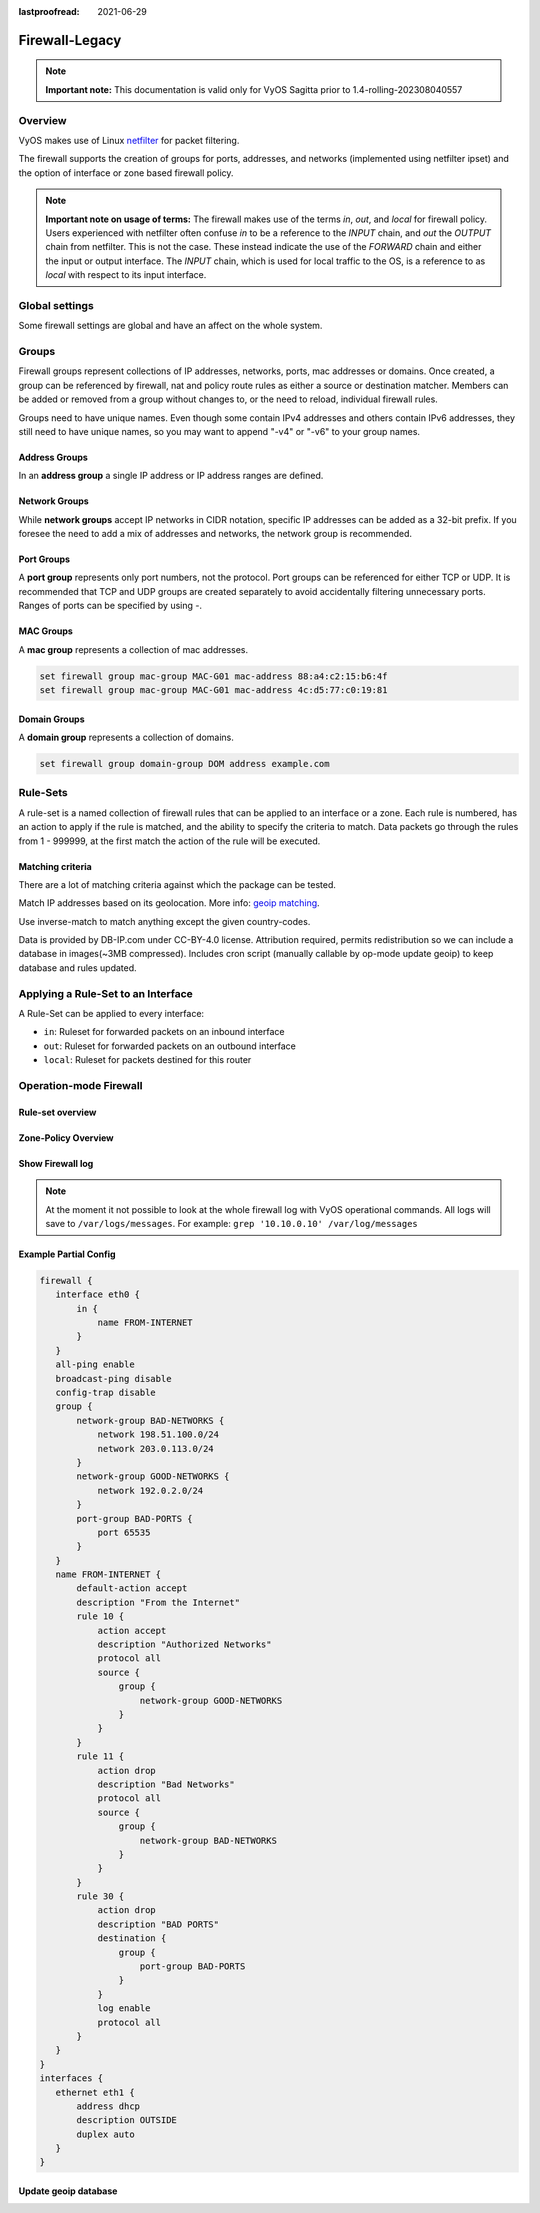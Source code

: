 :lastproofread: 2021-06-29

.. _firewall-legacy:

###############
Firewall-Legacy
###############

.. note:: **Important note:**
   This documentation is valid only for VyOS Sagitta prior to
   1.4-rolling-202308040557

********
Overview
********

VyOS makes use of Linux `netfilter <https://netfilter.org/>`_ for packet
filtering.

The firewall supports the creation of groups for ports, addresses, and
networks (implemented using netfilter ipset) and the option of interface
or zone based firewall policy.

.. note:: **Important note on usage of terms:**
   The firewall makes use of the terms `in`, `out`, and `local`
   for firewall policy. Users experienced with netfilter often confuse
   `in` to be a reference to the `INPUT` chain, and `out` the `OUTPUT`
   chain from netfilter. This is not the case. These instead indicate
   the use of the `FORWARD` chain and either the input or output
   interface. The `INPUT` chain, which is used for local traffic to the
   OS, is a reference to as `local` with respect to its input interface.


***************
Global settings
***************

Some firewall settings are global and have an affect on the whole system.

.. cfgcmd:: set firewall all-ping [enable | disable]

   By default, when VyOS receives an ICMP echo request packet destined for
   itself, it will answer with an ICMP echo reply, unless you avoid it
   through its firewall.

   With the firewall you can set rules to accept, drop or reject ICMP in,
   out or local traffic. You can also use the general **firewall all-ping**
   command. This command affects only to LOCAL (packets destined for your
   VyOS system), not to IN or OUT traffic.

   .. note:: **firewall all-ping** affects only to LOCAL and it always
      behaves in the most restrictive way

   .. code-block:: none

      set firewall all-ping enable

   When the command above is set, VyOS will answer every ICMP echo request
   addressed to itself, but that will only happen if no other rule is
   applied dropping or rejecting local echo requests. In case of conflict,
   VyOS will not answer ICMP echo requests.

   .. code-block:: none

      set firewall all-ping disable

   When the command above is set, VyOS will answer no ICMP echo request
   addressed to itself at all, no matter where it comes from or whether
   more specific rules are being applied to accept them.

.. cfgcmd:: set firewall broadcast-ping [enable | disable]

   This setting enable or disable the response of icmp broadcast
   messages. The following system parameter will be altered:

   * ``net.ipv4.icmp_echo_ignore_broadcasts``

.. cfgcmd:: set firewall ip-src-route [enable | disable]
.. cfgcmd:: set firewall ipv6-src-route [enable | disable]

   This setting handle if VyOS accept packets with a source route
   option. The following system parameter will be altered:

   * ``net.ipv4.conf.all.accept_source_route``
   * ``net.ipv6.conf.all.accept_source_route``

.. cfgcmd:: set firewall receive-redirects [enable | disable]
.. cfgcmd:: set firewall ipv6-receive-redirects [enable | disable]

   enable or disable of ICMPv4 or ICMPv6 redirect messages accepted
   by VyOS. The following system parameter will be altered:

   * ``net.ipv4.conf.all.accept_redirects``
   * ``net.ipv6.conf.all.accept_redirects``

.. cfgcmd:: set firewall send-redirects [enable | disable]

   enable or disable  ICMPv4 redirect messages send by VyOS
   The following system parameter will be altered:

   * ``net.ipv4.conf.all.send_redirects``

.. cfgcmd:: set firewall log-martians [enable | disable]

   enable or disable the logging of martian IPv4 packets.
   The following system parameter will be altered:

   * ``net.ipv4.conf.all.log_martians``

.. cfgcmd:: set firewall source-validation [strict | loose | disable]

   Set the IPv4 source validation mode.
   The following system parameter will be altered:

   * ``net.ipv4.conf.all.rp_filter``

.. cfgcmd:: set firewall syn-cookies [enable | disable]

   Enable or Disable if VyOS use IPv4 TCP SYN Cookies.
   The following system parameter will be altered:

   * ``net.ipv4.tcp_syncookies``

.. cfgcmd:: set firewall twa-hazards-protection [enable | disable]

   Enable or Disable VyOS to be :rfc:`1337` conform.
   The following system parameter will be altered:

   * ``net.ipv4.tcp_rfc1337``

.. cfgcmd:: set firewall state-policy established action [accept | drop |
   reject]

.. cfgcmd:: set firewall state-policy established log enable

   Set the global setting for an established connection.

.. cfgcmd:: set firewall state-policy invalid action [accept | drop | reject]

.. cfgcmd:: set firewall state-policy invalid log enable

   Set the global setting for invalid packets.

.. cfgcmd:: set firewall state-policy related action [accept | drop | reject]

.. cfgcmd:: set firewall state-policy related log enable

   Set the global setting for related connections.


******
Groups
******

Firewall groups represent collections of IP addresses, networks, ports,
mac addresses or domains. Once created, a group can be referenced by
firewall, nat and policy route rules as either a source or destination
matcher. Members can be added or removed from a group without changes to,
or the need to reload, individual firewall rules.

Groups need to have unique names. Even though some contain IPv4
addresses and others contain IPv6 addresses, they still need to have
unique names, so you may want to append "-v4" or "-v6" to your group
names.


Address Groups
==============

In an **address group** a single IP address or IP address ranges are
defined.

.. cfgcmd::  set firewall group address-group <name> address [address |
   address range]
.. cfgcmd::  set firewall group ipv6-address-group <name> address <address>

   Define a IPv4 or a IPv6 address group

   .. code-block:: none

      set firewall group address-group ADR-INSIDE-v4 address 192.168.0.1
      set firewall group address-group ADR-INSIDE-v4 address 10.0.0.1-10.0.0.8
      set firewall group ipv6-address-group ADR-INSIDE-v6 address 2001:db8::1

.. cfgcmd::  set firewall group address-group <name> description <text>
.. cfgcmd::  set firewall group ipv6-address-group <name> description <text>

   Provide a IPv4 or IPv6 address group description

Network Groups
==============

While **network groups** accept IP networks in CIDR notation, specific
IP addresses can be added as a 32-bit prefix. If you foresee the need
to add a mix of addresses and networks, the network group is
recommended.

.. cfgcmd::  set firewall group network-group <name> network <CIDR>
.. cfgcmd::  set firewall group ipv6-network-group <name> network <CIDR>

   Define a IPv4 or IPv6 Network group.

   .. code-block:: none

      set firewall group network-group NET-INSIDE-v4 network 192.168.0.0/24
      set firewall group network-group NET-INSIDE-v4 network 192.168.1.0/24
      set firewall group ipv6-network-group NET-INSIDE-v6 network 2001:db8::/64

.. cfgcmd::  set firewall group network-group <name> description <text>
.. cfgcmd::  set firewall group ipv6-network-group <name> description <text>

   Provide a IPv4 or IPv6 network group description.

Port Groups
===========

A **port group** represents only port numbers, not the protocol. Port
groups can be referenced for either TCP or UDP. It is recommended that
TCP and UDP groups are created separately to avoid accidentally
filtering unnecessary ports. Ranges of ports can be specified by using
`-`.

.. cfgcmd:: set firewall group port-group <name> port
   [portname | portnumber | startport-endport]

   Define a port group. A port name can be any name defined in
   /etc/services. e.g.: http

   .. code-block:: none

      set firewall group port-group PORT-TCP-SERVER1 port http
      set firewall group port-group PORT-TCP-SERVER1 port 443
      set firewall group port-group PORT-TCP-SERVER1 port 5000-5010

.. cfgcmd:: set firewall group port-group <name> description <text>

   Provide a port group description.

MAC Groups
==========

A **mac group** represents a collection of mac addresses.

.. cfgcmd::  set firewall group mac-group <name> mac-address <mac-address>

   Define a mac group.

.. code-block:: none

      set firewall group mac-group MAC-G01 mac-address 88:a4:c2:15:b6:4f
      set firewall group mac-group MAC-G01 mac-address 4c:d5:77:c0:19:81


Domain Groups
=============

A **domain group** represents a collection of domains.

.. cfgcmd::  set firewall group domain-group <name> address <domain>

   Define a domain group.

.. code-block:: none

      set firewall group domain-group DOM address example.com


*********
Rule-Sets
*********

A rule-set is a named collection of firewall rules that can be applied
to an interface or a zone. Each rule is numbered, has an action to apply
if the rule is matched, and the ability to specify the criteria to
match. Data packets go through the rules from 1 - 999999, at the first match
the action of the rule will be executed.

.. cfgcmd:: set firewall name <name> description <text>
.. cfgcmd:: set firewall ipv6-name <name> description <text>

   Provide a rule-set description.

.. cfgcmd:: set firewall name <name> default-action [accept | drop | jump |
   reject | return]
.. cfgcmd:: set firewall ipv6-name <name> default-action [accept | drop |
   jump | reject | return]

   This set the default action of the rule-set if no rule matched a packet
   criteria. If defacult-action is set to ``jump``, then
   ``default-jump-target`` is also needed.

.. cfgcmd:: set firewall name <name> default-jump-target <text>
.. cfgcmd:: set firewall ipv6-name <name> default-jump-target <text>

   To be used only when ``defult-action`` is set to ``jump``. Use this
   command to specify jump target for default rule.

.. cfgcmd:: set firewall name <name> enable-default-log
.. cfgcmd:: set firewall ipv6-name <name> enable-default-log

   Use this command to enable the logging of the default action.

.. cfgcmd:: set firewall name <name> rule <1-999999> action [accept | drop |
   jump | queue | reject | return]
.. cfgcmd:: set firewall ipv6-name <name> rule <1-999999> action [accept |
   drop | jump | queue | reject | return]

   This required setting defines the action of the current rule. If action
   is set to ``jump``, then ``jump-target`` is also needed.

.. cfgcmd:: set firewall name <name> rule <1-999999> jump-target <text>
.. cfgcmd:: set firewall ipv6-name <name> rule <1-999999> jump-target <text>

   To be used only when ``action`` is set to ``jump``. Use this
   command to specify jump target.

.. cfgcmd:: set firewall name <name> rule <1-999999> queue <0-65535>
.. cfgcmd:: set firewall ipv6-name <name> rule <1-999999> queue <0-65535>

   Use this command to set the target to use. Action queue must be defined
   to use this setting

.. cfgcmd:: set firewall name <name> rule <1-999999> queue-options
   <bypass-fanout>
.. cfgcmd:: set firewall ipv6-name <name> rule <1-999999> queue-options
   <bypass-fanout>

   Options used for queue target. Action queue must be defined to use this
   setting

.. cfgcmd:: set firewall name <name> rule <1-999999> description <text>
.. cfgcmd:: set firewall ipv6-name <name> rule <1-999999> description <text>

   Provide a description for each rule.

.. cfgcmd:: set firewall name <name> rule <1-999999> log [disable | enable]
.. cfgcmd:: set firewall ipv6-name <name> rule <1-999999> log [disable |
   enable]

   Enable or disable logging for the matched packet.

.. cfgcmd:: set firewall name <name> rule <1-999999> log-options level
   [emerg | alert | crit | err | warn | notice | info | debug]
.. cfgcmd:: set firewall ipv6-name <name> rule <1-999999> log-options level
   [emerg | alert | crit | err | warn | notice | info | debug]

   Define log-level. Only applicable if rule log is enable.

.. cfgcmd:: set firewall name <name> rule <1-999999> log-options group
   <0-65535>
.. cfgcmd:: set firewall ipv6-name <name> rule <1-999999> log-options group
   <0-65535>

   Define log group to send message to. Only applicable if rule log is enable.

.. cfgcmd:: set firewall name <name> rule <1-999999> log-options snaplen
   <0-9000>
.. cfgcmd:: set firewall ipv6-name <name> rule <1-999999> log-options snaplen
   <0-9000>

   Define length of packet payload to include in netlink message. Only
   applicable if rule log is enable and log group is defined.

.. cfgcmd:: set firewall name <name> rule <1-999999> log-options
   queue-threshold <0-65535>
.. cfgcmd:: set firewall ipv6-name <name> rule <1-999999> log-options
   queue-threshold <0-65535>

   Define number of packets to queue inside the kernel before sending them to
   userspace. Only applicable if rule log is enable and log group is defined.

.. cfgcmd:: set firewall name <name> rule <1-999999> disable
.. cfgcmd:: set firewall ipv6-name <name> rule <1-999999> disable

   If you want to disable a rule but let it in the configuration.

Matching criteria
=================

There are a lot of matching criteria against which the package can be tested.

.. cfgcmd:: set firewall name <name> rule <1-999999> connection-status nat
   [destination | source]
.. cfgcmd:: set firewall ipv6-name <name> rule <1-999999> connection-status
   nat [destination | source]

   Match criteria based on nat connection status.

.. cfgcmd:: set firewall name <name> rule <1-999999> connection-mark
   <1-2147483647>
.. cfgcmd:: set firewall ipv6-name <name> rule <1-999999> connection-mark
   <1-2147483647>

   Match criteria based on connection mark.

.. cfgcmd:: set firewall name <name> rule <1-999999> source address
   [address | addressrange | CIDR]
.. cfgcmd:: set firewall name <name> rule <1-999999> destination address
   [address | addressrange | CIDR]
.. cfgcmd:: set firewall ipv6-name <name> rule <1-999999> source address
   [address | addressrange | CIDR]
.. cfgcmd:: set firewall ipv6-name <name> rule <1-999999> destination address
   [address | addressrange | CIDR]

   This is similar to the network groups part, but here you are able to negate
   the matching addresses.

   .. code-block:: none

      set firewall name WAN-IN-v4 rule 100 source address 192.0.2.10-192.0.2.11
      # with a '!' the rule match everything except the specified subnet
      set firewall name WAN-IN-v4 rule 101 source address !203.0.113.0/24
      set firewall ipv6-name WAN-IN-v6 rule 100 source address 2001:db8::202

.. cfgcmd:: set firewall name <name> rule <1-999999> source address-mask
   [address]
.. cfgcmd:: set firewall name <name> rule <1-999999> destination address-mask
   [address]
.. cfgcmd:: set firewall ipv6-name <name> rule <1-999999> source address-mask
   [address]
.. cfgcmd:: set firewall ipv6-name <name> rule <1-999999> destination
   address-mask [address]

   An arbitrary netmask can be applied to mask addresses to only match against
   a specific portion. This is particularly useful with IPv6 and a zone-based
   firewall as rules will remain valid if the IPv6 prefix changes and the host
   portion of systems IPv6 address is static (for example, with SLAAC or `tokenised IPv6 addresses
   <https://datatracker.ietf.org/doc/id/draft-chown-6man-tokenised-ipv6-identifiers-02.txt>`_)
   
   This functions for both individual addresses and address groups.

   .. code-block:: none

      # Match any IPv6 address with the suffix ::0000:0000:0000:beef
      set firewall ipv6-name WAN-LAN-v6 rule 100 destination address ::beef
      set firewall ipv6-name WAN-LAN-v6 rule 100 destination address-mask ::ffff:ffff:ffff:ffff
      # Match any IPv4 address with `11` as the 2nd octet and `13` as the forth octet
      set firewall name WAN-LAN-v4 rule 100 destination address 0.11.0.13
      set firewall name WAN-LAN-v4 rule 100 destination address-mask 0.255.0.255
      # Address groups
      set firewall group ipv6-address-group WEBSERVERS address ::1000
      set firewall group ipv6-address-group WEBSERVERS address ::2000
      set firewall name WAN-LAN-v6 rule 200 source group address-group WEBSERVERS
      set firewall name WAN-LAN-v6 rule 200 source address-mask ::ffff:ffff:ffff:ffff

.. cfgcmd:: set firewall name <name> rule <1-999999> source fqdn <fqdn>
.. cfgcmd:: set firewall name <name> rule <1-999999> destination fqdn <fqdn>
.. cfgcmd:: set firewall ipv6-name <name> rule <1-999999> source fqdn <fqdn>
.. cfgcmd:: set firewall ipv6-name <name> rule <1-999999> destination fqdn
   <fqdn>

   Specify a Fully Qualified Domain Name as source/destination matcher. Ensure
   router is able to resolve such dns query.

.. cfgcmd:: set firewall name <name> rule <1-999999> source geoip country-code
   <country>
.. cfgcmd:: set firewall name <name> rule <1-999999> source geoip inverse-match
.. cfgcmd:: set firewall ipv6-name <name> rule <1-999999> source geoip
   country-code <country>
.. cfgcmd:: set firewall ipv6-name <name> rule <1-999999> source geoip
   inverse-match
.. cfgcmd:: set firewall name <name> rule <1-999999> destination geoip
   country-code <country>
.. cfgcmd:: set firewall name <name> rule <1-999999> destination geoip
   inverse-match
.. cfgcmd:: set firewall ipv6-name <name> rule <1-999999> destination geoip
   country-code <country>
.. cfgcmd:: set firewall ipv6-name <name> rule <1-999999> destination geoip
   inverse-match

Match IP addresses based on its geolocation.
More info: `geoip matching
<https://wiki.nftables.org/wiki-nftables/index.php/GeoIP_matching>`_.

Use inverse-match to match anything except the given country-codes.

Data is provided by DB-IP.com under CC-BY-4.0 license. Attribution required,
permits redistribution so we can include a database in images(~3MB
compressed). Includes cron script (manually callable by op-mode update
geoip) to keep database and rules updated.

.. cfgcmd:: set firewall name <name> rule <1-999999> source mac-address
   <mac-address>
.. cfgcmd:: set firewall ipv6-name <name> rule <1-999999> source mac-address
   <mac-address>

   Only in the source criteria, you can specify a mac-address.

   .. code-block:: none

      set firewall name LAN-IN-v4 rule 100 source mac-address 00:53:00:11:22:33
      set firewall name LAN-IN-v4 rule 101 source mac-address !00:53:00:aa:12:34

.. cfgcmd:: set firewall name <name> rule <1-999999> source port
   [1-65535 | portname | start-end]
.. cfgcmd:: set firewall name <name> rule <1-999999> destination port
   [1-65535 | portname | start-end]
.. cfgcmd:: set firewall ipv6-name <name> rule <1-999999> source port
   [1-65535 | portname | start-end]
.. cfgcmd:: set firewall ipv6-name <name> rule <1-999999> destination port
   [1-65535 | portname | start-end]

   A port can be set with a port number or a name which is here
   defined: ``/etc/services``.

   .. code-block:: none

      set firewall name WAN-IN-v4 rule 10 source port '22'
      set firewall name WAN-IN-v4 rule 11 source port '!http'
      set firewall name WAN-IN-v4 rule 12 source port 'https'

   Multiple source ports can be specified as a comma-separated list.
   The whole list can also be "negated" using ``!``. For example:

   .. code-block:: none

      set firewall ipv6-name WAN-IN-v6 rule 10 source port '!22,https,3333-3338'

.. cfgcmd:: set firewall name <name> rule <1-999999> source group
   address-group <name | !name>
.. cfgcmd:: set firewall name <name> rule <1-999999> destination group
   address-group <name | !name>
.. cfgcmd:: set firewall ipv6-name <name> rule <1-999999> source group
   address-group <name | !name>
.. cfgcmd:: set firewall ipv6-name <name> rule <1-999999> destination group
   address-group <name | !name>

   Use a specific address-group. Prepend character ``!`` for inverted matching
   criteria.

.. cfgcmd:: set firewall name <name> rule <1-999999> source group
   network-group <name | !name>
.. cfgcmd:: set firewall name <name> rule <1-999999> destination group
   network-group <name | !name>
.. cfgcmd:: set firewall ipv6-name <name> rule <1-999999> source group
   network-group <name | !name>
.. cfgcmd:: set firewall ipv6-name <name> rule <1-999999> destination group
   network-group <name | !name>

   Use a specific network-group. Prepend character ``!`` for inverted matching
   criteria.

.. cfgcmd:: set firewall name <name> rule <1-999999> source group
   port-group <name | !name>
.. cfgcmd:: set firewall name <name> rule <1-999999> destination group
   port-group <name | !name>
.. cfgcmd:: set firewall ipv6-name <name> rule <1-999999> source group
   port-group <name | !name>
.. cfgcmd:: set firewall ipv6-name <name> rule <1-999999> destination group
   port-group <name | !name>

   Use a specific port-group. Prepend character ``!`` for inverted matching
   criteria.

.. cfgcmd:: set firewall name <name> rule <1-999999> source group
   domain-group <name | !name>
.. cfgcmd:: set firewall name <name> rule <1-999999> destination group
   domain-group <name | !name>
.. cfgcmd:: set firewall ipv6-name <name> rule <1-999999> source group
   domain-group <name | !name>
.. cfgcmd:: set firewall ipv6-name <name> rule <1-999999> destination group
   domain-group <name | !name>

   Use a specific domain-group. Prepend character ``!`` for inverted matching
   criteria.

.. cfgcmd:: set firewall name <name> rule <1-999999> source group
   mac-group <name | !name>
.. cfgcmd:: set firewall name <name> rule <1-999999> destination group
   mac-group <name | !name>
.. cfgcmd:: set firewall ipv6-name <name> rule <1-999999> source group
   mac-group <name | !name>
.. cfgcmd:: set firewall ipv6-name <name> rule <1-999999> destination group
   mac-group <name | !name>

   Use a specific mac-group. Prepend character ``!`` for inverted matching
   criteria.

.. cfgcmd:: set firewall name <name> rule <1-999999> dscp [0-63 | start-end]
.. cfgcmd:: set firewall name <name> rule <1-999999> dscp-exclude [0-63 |
   start-end]
.. cfgcmd:: set firewall ipv6-name <name> rule <1-999999> dscp [0-63 |
   start-end]
.. cfgcmd:: set firewall ipv6-name <name> rule <1-999999> dscp-exclude [0-63 |
   start-end]

   Match based on dscp value.

.. cfgcmd:: set firewall name <name> rule <1-999999> fragment [match-frag |
   match-non-frag]
.. cfgcmd:: set firewall ipv6-name <name> rule <1-999999> fragment [match-frag
   | match-non-frag]

   Match based on fragment criteria.

.. cfgcmd:: set firewall name <name> rule <1-999999> icmp [code | type]
   <0-255>
.. cfgcmd:: set firewall ipv6-name <name> rule <1-999999> icmpv6 [code | type]
   <0-255>

   Match based on icmp|icmpv6 code and type.

.. cfgcmd:: set firewall name <name> rule <1-999999> icmp type-name <text>
.. cfgcmd:: set firewall ipv6-name <name> rule <1-999999> icmpv6 type-name
   <text>

   Match based on icmp|icmpv6 type-name criteria. Use tab for information
   about what **type-name** criteria are supported.

.. cfgcmd:: set firewall name <name> rule <1-999999> inbound-interface
   <iface>
.. cfgcmd:: set firewall name <name> rule <1-999999> outbound-interface
   <iface>
.. cfgcmd:: set firewall ipv6-name <name> rule <1-999999> inbound-interface
   <iface>
.. cfgcmd:: set firewall ipv6-name <name> rule <1-999999> outbound-interface
   <iface>

   Match based on inbound/outbound interface. Wilcard ``*`` can be used.
   For example: ``eth2*``

.. cfgcmd:: set firewall name <name> rule <1-999999> ipsec [match-ipsec
   | match-none]
.. cfgcmd:: set firewall ipv6-name <name> rule <1-999999> ipsec [match-ipsec
   | match-none]

   Match based on ipsec criteria.

.. cfgcmd:: set firewall name <name> rule <1-999999> limit burst
   <0-4294967295>
.. cfgcmd:: set firewall ipv6-name <name> rule <1-999999> limit burst
   <0-4294967295>

   Match based on the maximum number of packets to allow in excess of rate.

.. cfgcmd:: set firewall name <name> rule <1-999999> limit rate
   <text>
.. cfgcmd:: set firewall ipv6-name <name> rule <1-999999> limit rate
   <text>

   Match based on the maximum average rate, specified as **integer/unit**.
   For example **5/minutes**

.. cfgcmd:: set firewall name <name> rule <1-999999> packet-length
   <text>
.. cfgcmd:: set firewall ipv6-name <name> rule <1-999999> packet-length
   <text>
.. cfgcmd:: set firewall name <name> rule <1-999999> packet-length-exclude
   <text>
.. cfgcmd:: set firewall ipv6-name <name> rule <1-999999> packet-length-exclude
   <text>

   Match based on packet length criteria. Multiple values from 1 to 65535
   and ranges are supported.

.. cfgcmd:: set firewall name <name> rule <1-999999> packet-type
   [broadcast | host | multicast | other]
.. cfgcmd:: set firewall ipv6-name <name> rule <1-999999> packet-type
   [broadcast | host | multicast | other]

   Match based on packet type criteria.

.. cfgcmd:: set firewall name <name> rule <1-999999> protocol [<text> |
   <0-255> | all | tcp_udp]
.. cfgcmd:: set firewall ipv6-name <name> rule <1-999999> protocol [<text> |
   <0-255> | all | tcp_udp]

   Match a protocol criteria. A protocol number or a name which is here
   defined: ``/etc/protocols``.
   Special names are ``all`` for all protocols and ``tcp_udp`` for tcp and udp
   based packets. The ``!`` negate the selected protocol.

   .. code-block:: none

      set firewall name WAN-IN-v4 rule 10 protocol tcp_udp
      set firewall name WAN-IN-v4 rule 11 protocol !tcp_udp
      set firewall ipv6-name WAN-IN-v6 rule 10 protocol tcp

.. cfgcmd:: set firewall name <name> rule <1-999999> recent count <1-255>
.. cfgcmd:: set firewall ipv6-name <name> rule <1-999999> recent count <1-255>
.. cfgcmd:: set firewall name <name> rule <1-999999> recent time
   [second | minute | hour]
.. cfgcmd:: set firewall ipv6-name <name> rule <1-999999> recent time
   [second | minute | hour]

   Match bases on recently seen sources.

.. cfgcmd:: set firewall name <name> rule <1-999999> tcp flags <text>
.. cfgcmd:: set firewall ipv6-name <name> rule <1-999999> tcp flags <text>

   Allowed values fpr TCP flags: ``SYN``, ``ACK``, ``FIN``, ``RST``, ``URG``,
   ``PSH``, ``ALL`` When specifying more than one flag, flags should be comma
   separated. The ``!`` negate the selected protocol.

   .. code-block:: none

      set firewall name WAN-IN-v4 rule 10 tcp flags 'ACK'
      set firewall name WAN-IN-v4 rule 12 tcp flags 'SYN'
      set firewall name WAN-IN-v4 rule 13 tcp flags 'SYN,!ACK,!FIN,!RST'

.. cfgcmd:: set firewall name <name> rule <1-999999> state [established |
   invalid | new | related] [enable | disable]
.. cfgcmd:: set firewall ipv6-name <name> rule <1-999999> state [established |
   invalid | new | related] [enable | disable]

   Match against the state of a packet.

.. cfgcmd:: set firewall name <name> rule <1-999999> time startdate <text>
.. cfgcmd:: set firewall ipv6-name <name> rule <1-999999> time startdate <text>
.. cfgcmd:: set firewall name <name> rule <1-999999> time starttime <text>
.. cfgcmd:: set firewall ipv6-name <name> rule <1-999999> time starttime <text>
.. cfgcmd:: set firewall name <name> rule <1-999999> time stopdate <text>
.. cfgcmd:: set firewall ipv6-name <name> rule <1-999999> time stopdate <text>
.. cfgcmd:: set firewall name <name> rule <1-999999> time stoptime <text>
.. cfgcmd:: set firewall ipv6-name <name> rule <1-999999> time stoptime <text>
.. cfgcmd:: set firewall name <name> rule <1-999999> time weekdays <text>
.. cfgcmd:: set firewall ipv6-name <name> rule <1-999999> time weekdays <text>

   Time to match the defined rule.

.. cfgcmd:: set firewall name <name> rule <1-999999> ttl <eq | gt | lt> <0-255>

   Match time to live parameter, where 'eq' stands for 'equal'; 'gt' stands for
   'greater than', and 'lt' stands for 'less than'.

.. cfgcmd:: set firewall ipv6-name <name> rule <1-999999> hop-limit <eq | gt |
   lt> <0-255>

   Match hop-limit parameter, where 'eq' stands for 'equal'; 'gt' stands for
   'greater than', and 'lt' stands for 'less than'.

.. cfgcmd:: set firewall name <name> rule <1-999999> recent count <1-255>
.. cfgcmd:: set firewall ipv6-name <name> rule <1-999999> recent count <1-255>
.. cfgcmd:: set firewall name <name> rule <1-999999> recent time <second |
   minute | hour>
.. cfgcmd:: set firewall ipv6-name <name> rule <1-999999> recent time <second |
   minute | hour>

   Match when 'count' amount of connections are seen within 'time'. These
   matching criteria can be used to block brute-force attempts.

***********************************
Applying a Rule-Set to an Interface
***********************************

A Rule-Set can be applied to every interface:

* ``in``: Ruleset for forwarded packets on an inbound interface
* ``out``: Ruleset for forwarded packets on an outbound interface
* ``local``: Ruleset for packets destined for this router

.. cfgcmd:: set firewall interface <interface> [in | out | local] [name |
   ipv6-name] <rule-set>


   Here are some examples for applying a rule-set to an interface

   .. code-block:: none

      set firewall interface eth1.100 in name LANv4-IN
      set firewall interface eth1.100 out name LANv4-OUT
      set firewall interface bond0 in name LANv4-IN
      set firewall interface vtun1 in name LANv4-IN
      set firewall interface eth2* in name LANv4-IN

   .. note::
      As you can see in the example here, you can assign the same rule-set to
      several interfaces. An interface can only have one rule-set per chain.

   .. note::
      You can use wildcard ``*`` to match a group of interfaces.

***********************
Operation-mode Firewall
***********************

Rule-set overview
=================

.. opcmd:: show firewall

   This will show you a basic firewall overview

   .. code-block:: none

      vyos@vyos:~$ show firewall

      ------------------------
      Firewall Global Settings
      ------------------------

      Firewall state-policy for all IPv4 and Ipv6 traffic

      state           action   log
      -----           ------   ---
      invalid         accept   disabled
      established     accept   disabled
      related         accept   disabled

      -----------------------------
      Rulesets Information
      -----------------------------
      --------------------------------------------------------------------------
      IPv4 Firewall "DMZv4-1-IN":

      Active on (eth0,IN)

      rule  action   proto     packets  bytes
      ----  ------   -----     -------  -----
      10    accept   icmp      0        0
      condition - saddr 10.1.0.0/24 daddr 0.0.0.0/0 LOG enabled

      10000 drop     all       0        0
      condition - saddr 0.0.0.0/0 daddr 0.0.0.0/0 LOG enabled

      --------------------------------------------------------------------------
      IPv4 Firewall "DMZv4-1-OUT":

      Active on (eth0,OUT)

      rule  action   proto     packets  bytes
      ----  ------   -----     -------  -----
      10    accept   tcp_udp   1        60
      condition - saddr 0.0.0.0/0 daddr 0.0.0.0/0 match-DST-PORT-GROUP DMZ-Ports /*
                  DMZv4-1-OUT-10 */LOG enabled

      11    accept   icmp      1        84
      condition - saddr 0.0.0.0/0 daddr 0.0.0.0/0 /* DMZv4-1-OUT-11 */LOG enabled

      10000 drop     all       6        360
      condition - saddr 0.0.0.0/0 daddr 0.0.0.0/0 LOG enabled

      --------------------------------------------------------------------------
      IPv4 Firewall "LANv4-IN":

      Inactive - Not applied to any interfaces or zones.

      rule  action   proto     packets  bytes
      ----  ------   -----     -------  -----
      10    accept   all       0        0
      condition - saddr 0.0.0.0/0 daddr 0.0.0.0/0 /* LANv4-IN-10 */

      10000 drop     all       0        0
      condition - saddr 0.0.0.0/0 daddr 0.0.0.0/0

.. opcmd:: show firewall summary

   This will show you a summary of rule-sets and groups

   .. code-block:: none

      vyos@vyos:~$ show firewall summary

      ------------------------
      Firewall Global Settings
      ------------------------

      Firewall state-policy for all IPv4 and Ipv6 traffic

      state           action   log
      -----           ------   ---
      invalid         accept   disabled
      related         accept   disabled
      established     accept   disabled

      ------------------------
      Firewall Rulesets
      ------------------------

      IPv4 name:

      Rule-set name             Description    References
      -------------             -----------    ----------
      DMZv4-1-OUT                              (eth0,OUT)
      DMZv4-1-IN                               (eth0,IN)

      ------------------------
      Firewall Groups
      ------------------------

      Port Groups:

      Group name                Description    References
      ----------                -----------    ----------
      DMZ-Ports                                DMZv4-1-OUT-10-destination

      Network Groups:

      Group name                Description    References
      ----------                -----------    ----------
      LANv4                                    LANv4-IN-10-source,
                                                DMZv4-1-OUT-10-source,
                                                DMZv4-1-OUT-11-source

.. opcmd:: show firewall statistics

   This will show you a statistic of all rule-sets since the last boot.

.. opcmd:: show firewall [name | ipv6name] <name> rule <1-999999>

   This command will give an overview of a rule in a single rule-set

.. opcmd:: show firewall group <name>

   Overview of defined groups. You see the type, the members, and where the
   group is used.

   .. code-block:: none

      vyos@vyos:~$ show firewall group DMZ-Ports
      Name       : DMZ-Ports
      Type       : port
      References : none
      Members    :
                  80
                  443
                  8080
                  8443

      vyos@vyos:~$ show firewall group LANv4
      Name       : LANv4
      Type       : network
      References : LANv4-IN-10-source
      Members    :
                  10.10.0.0/16

.. opcmd:: show firewall [name | ipv6name] <name>

   This command will give an overview of a single rule-set.

.. opcmd:: show firewall [name | ipv6name] <name> statistics

   This will show you a rule-set statistic since the last boot.

.. opcmd:: show firewall [name | ipv6name] <name> rule <1-999999>

   This command will give an overview of a rule in a single rule-set.


Zone-Policy Overview
====================

.. opcmd:: show zone-policy zone <name>

   Use this command to get an overview of a zone.

   .. code-block:: none

      vyos@vyos:~$ show zone-policy zone DMZ
      -------------------
      Name: DMZ

      Interfaces: eth0 eth1

      From Zone:
      name                                    firewall
      ----                                    --------
      LAN                                     DMZv4-1-OUT


Show Firewall log
=================

.. opcmd:: show log firewall [name | ipv6name] <name>

   Show the logs of a specific Rule-Set.

.. note::
   At the moment it not possible to look at the whole firewall log with VyOS
   operational commands. All logs will save to ``/var/logs/messages``.
   For example: ``grep '10.10.0.10' /var/log/messages``



Example Partial Config
======================

.. code-block:: none

  firewall {
     interface eth0 {
         in {
             name FROM-INTERNET
         }
     }
     all-ping enable
     broadcast-ping disable
     config-trap disable
     group {
         network-group BAD-NETWORKS {
             network 198.51.100.0/24
             network 203.0.113.0/24
         }
         network-group GOOD-NETWORKS {
             network 192.0.2.0/24
         }
         port-group BAD-PORTS {
             port 65535
         }
     }
     name FROM-INTERNET {
         default-action accept
         description "From the Internet"
         rule 10 {
             action accept
             description "Authorized Networks"
             protocol all
             source {
                 group {
                     network-group GOOD-NETWORKS
                 }
             }
         }
         rule 11 {
             action drop
             description "Bad Networks"
             protocol all
             source {
                 group {
                     network-group BAD-NETWORKS
                 }
             }
         }
         rule 30 {
             action drop
             description "BAD PORTS"
             destination {
                 group {
                     port-group BAD-PORTS
                 }
             }
             log enable
             protocol all
         }
     }
  }
  interfaces {
     ethernet eth1 {
         address dhcp
         description OUTSIDE
         duplex auto
     }
  }


Update geoip database
=====================

.. opcmd:: update geoip

   Command used to update GeoIP database and firewall sets.